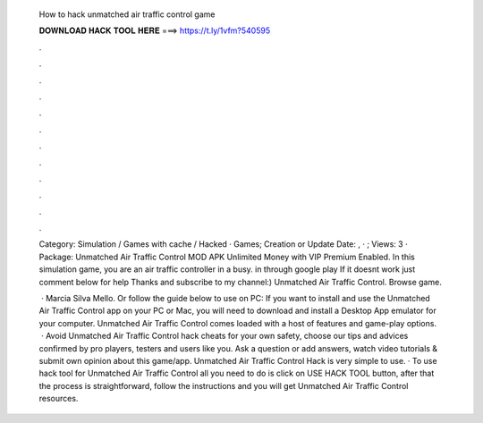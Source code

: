   How to hack unmatched air traffic control game
  
  
  
  𝐃𝐎𝐖𝐍𝐋𝐎𝐀𝐃 𝐇𝐀𝐂𝐊 𝐓𝐎𝐎𝐋 𝐇𝐄𝐑𝐄 ===> https://t.ly/1vfm?540595
  
  
  
  .
  
  
  
  .
  
  
  
  .
  
  
  
  .
  
  
  
  .
  
  
  
  .
  
  
  
  .
  
  
  
  .
  
  
  
  .
  
  
  
  .
  
  
  
  .
  
  
  
  .
  
  Category: Simulation / Games with cache / Hacked · Games; Creation or Update Date: , · ; Views: 3 · Package:  Unmatched Air Traffic Control MOD APK Unlimited Money with VIP Premium Enabled. In this simulation game, you are an air traffic controller in a busy. in through google play If it doesnt work just comment below for help Thanks and subscribe to my channel:) Unmatched Air Traffic Control. Browse game.
  
   · Marcia Silva Mello. Or follow the guide below to use on PC: If you want to install and use the Unmatched Air Traffic Control app on your PC or Mac, you will need to download and install a Desktop App emulator for your computer. Unmatched Air Traffic Control comes loaded with a host of features and game-play options.  · Avoid Unmatched Air Traffic Control hack cheats for your own safety, choose our tips and advices confirmed by pro players, testers and users like you. Ask a question or add answers, watch video tutorials & submit own opinion about this game/app. Unmatched Air Traffic Control Hack is very simple to use. · To use hack tool for Unmatched Air Traffic Control all you need to do is click on USE HACK TOOL button, after that the process is straightforward, follow the instructions and you will get Unmatched Air Traffic Control resources.
